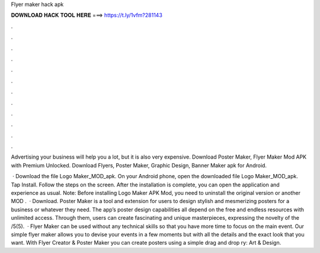 Flyer maker hack apk



𝐃𝐎𝐖𝐍𝐋𝐎𝐀𝐃 𝐇𝐀𝐂𝐊 𝐓𝐎𝐎𝐋 𝐇𝐄𝐑𝐄 ===> https://t.ly/1vfm?281143



.



.



.



.



.



.



.



.



.



.



.



.

Advertising your business will help you a lot, but it is also very expensive. Download Poster Maker, Flyer Maker Mod APK with Premium Unlocked. Download Flyers, Poster Maker, Graphic Design, Banner Maker apk for Android.

 · Download the file Logo Maker_MOD_apk. On your Android phone, open the downloaded file Logo Maker_MOD_apk. Tap Install. Follow the steps on the screen. After the installation is complete, you can open the application and experience as usual. Note: Before installing Logo Maker APK Mod, you need to uninstall the original version or another MOD .  · Download. Poster Maker is a tool and extension for users to design stylish and mesmerizing posters for a business or whatever they need. The app’s poster design capabilities all depend on the free and endless resources with unlimited access. Through them, users can create fascinating and unique masterpieces, expressing the novelty of the /5(5).  · Flyer Maker can be used without any technical skills so that you have more time to focus on the main event. Our simple flyer maker allows you to devise your events in a few moments but with all the details and the exact look that you want. With Flyer Creator & Poster Maker you can create posters using a simple drag and drop ry: Art & Design.
